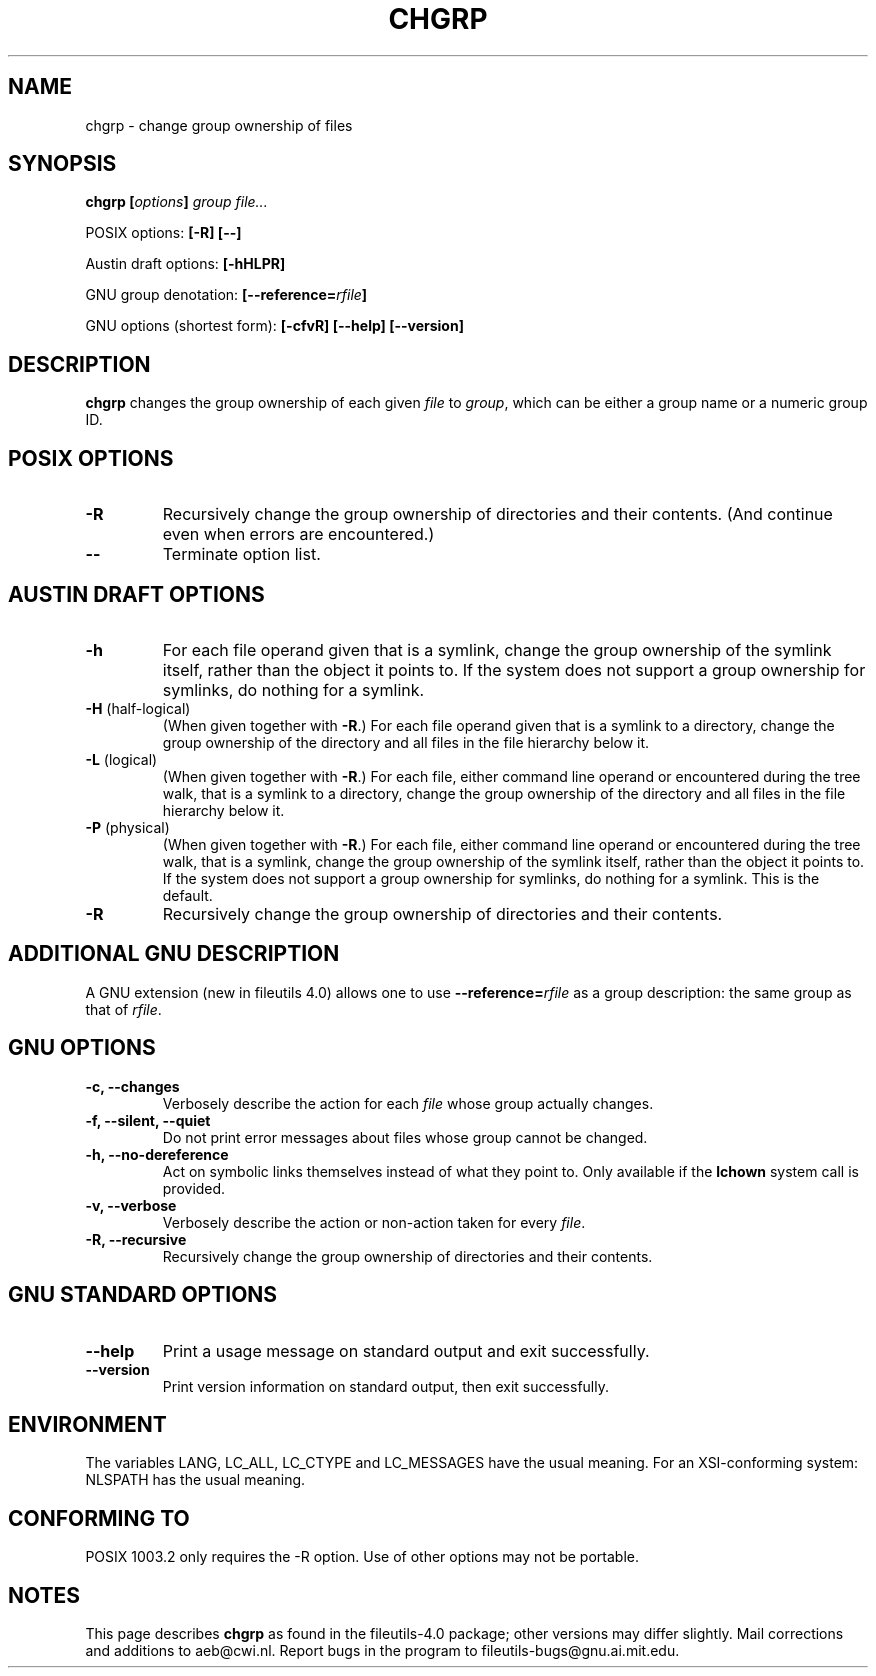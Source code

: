 .\" Copyright Andries Brouwer, 2000
.\"
.\" This file may be copied under the conditions described
.\" in the LDP GENERAL PUBLIC LICENSE, Version 1, September 1998
.\" that should have been distributed together with this file.
.\"
.TH CHGRP 1 "August 2000" "GNU fileutils 4.0"
.SH NAME
chgrp \- change group ownership of files
.SH SYNOPSIS
.BI "chgrp [" options "] " "group file..."
.sp
POSIX options:
.B "[\-R] [\-\-]"
.sp
Austin draft options:
.B [\-hHLPR]
.sp
GNU group denotation:
.BI [\-\-reference= rfile ]
.sp
GNU options (shortest form):
.B [\-cfvR]
.B "[\-\-help] [\-\-version]"
.SH DESCRIPTION
.B chgrp
changes the group ownership of each given
.I file
to
.IR group ,
which can be either a group name or a numeric group ID.
.SH "POSIX OPTIONS"
.TP
.B \-R
Recursively change the group ownership of directories and their contents.
(And continue even when errors are encountered.)
.TP
.B "\-\-"
Terminate option list.
.SH "AUSTIN DRAFT OPTIONS"
.TP
.B \-h
For each file operand given that is a symlink, change the group ownership
of the symlink itself, rather than the object it points to. If the system
does not support a group ownership for symlinks, do nothing for a symlink.
.TP
.BR \-H " (half-logical)"
(When given together with
.BR \-R .)
For each file operand given that is a symlink to a directory,
change the group ownership of the directory and all files in the
file hierarchy below it.
.TP
.BR \-L " (logical)"
(When given together with
.BR \-R .)
For each file, either command line operand or encountered during
the tree walk, that is a symlink to a directory,
change the group ownership of the directory and all files in the
file hierarchy below it.
.TP
.BR \-P " (physical)"
(When given together with
.BR \-R .)
For each file, either command line operand or encountered during
the tree walk, that is a symlink, change the group ownership
of the symlink itself, rather than the object it points to.
If the system does not support a group ownership for symlinks,
do nothing for a symlink. This is the default.
.TP
.BR \-R
Recursively change the group ownership of directories and their contents.
.SH "ADDITIONAL GNU DESCRIPTION"
A GNU extension (new in fileutils 4.0) allows one to use
.BI "\-\-reference=" "rfile"
as a group description: the same group as that of
.IR rfile .
.SH "GNU OPTIONS"
.TP
.B "\-c, \-\-changes"
Verbosely describe the action for each
.I file
whose group actually changes.
.TP
.B "\-f, \-\-silent, \-\-quiet"
Do not print error messages about files whose group cannot be changed.
.TP
.B "\-h, \-\-no\-dereference"
Act on symbolic links themselves instead of what they point to.
Only available if the
.B lchown
system call is provided.
.TP
.B "\-v, \-\-verbose"
Verbosely describe the action or non-action taken for every
.IR file .
.TP
.B "\-R, \-\-recursive"
Recursively change the group ownership of directories and their contents.
.SH "GNU STANDARD OPTIONS"
.TP
.B "\-\-help"
Print a usage message on standard output and exit successfully.
.TP
.B "\-\-version"
Print version information on standard output, then exit successfully.
.SH ENVIRONMENT
The variables LANG, LC_ALL, LC_CTYPE and LC_MESSAGES have the
usual meaning. For an XSI-conforming system: NLSPATH has the
usual meaning.
.SH "CONFORMING TO"
POSIX 1003.2 only requires the \-R option. Use of other options
may not be portable.
.SH NOTES
This page describes
.B chgrp
as found in the fileutils-4.0 package;
other versions may differ slightly.
Mail corrections and additions to aeb@cwi.nl.
Report bugs in the program to fileutils-bugs@gnu.ai.mit.edu.
